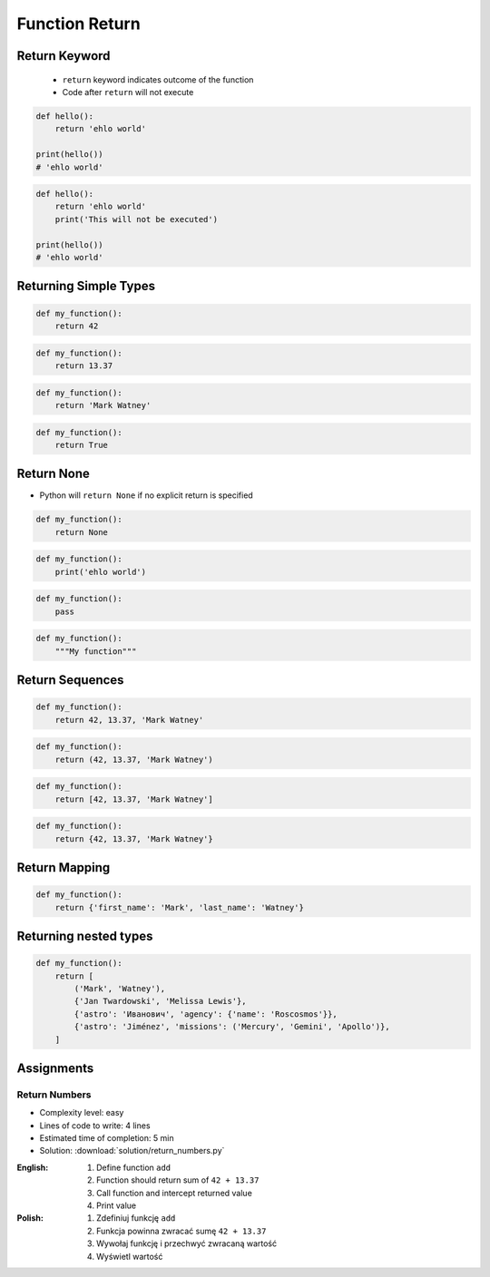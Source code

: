 ***************
Function Return
***************


Return Keyword
==============
.. highlights::
    * ``return`` keyword indicates outcome of the function
    * Code after ``return`` will not execute

.. code-block:: python

    def hello():
        return 'ehlo world'

    print(hello())
    # 'ehlo world'

.. code-block:: python

    def hello():
        return 'ehlo world'
        print('This will not be executed')

    print(hello())
    # 'ehlo world'


Returning Simple Types
======================
.. code-block:: python

    def my_function():
        return 42

.. code-block:: python

    def my_function():
        return 13.37

.. code-block:: python

    def my_function():
        return 'Mark Watney'

.. code-block:: python

    def my_function():
        return True


Return None
===========
* Python will ``return None`` if no explicit return is specified

.. code-block:: python

    def my_function():
        return None

.. code-block:: python

    def my_function():
        print('ehlo world')

.. code-block:: python

    def my_function():
        pass

.. code-block:: python

    def my_function():
        """My function"""


Return Sequences
================
.. code-block:: python

    def my_function():
        return 42, 13.37, 'Mark Watney'

.. code-block:: python

    def my_function():
        return (42, 13.37, 'Mark Watney')

.. code-block:: python

    def my_function():
        return [42, 13.37, 'Mark Watney']

.. code-block:: python

    def my_function():
        return {42, 13.37, 'Mark Watney'}


Return Mapping
==============
.. code-block:: python

    def my_function():
        return {'first_name': 'Mark', 'last_name': 'Watney'}


Returning nested types
======================
.. code-block:: python

    def my_function():
        return [
            ('Mark', 'Watney'),
            {'Jan Twardowski', 'Melissa Lewis'},
            {'astro': 'Иванович', 'agency': {'name': 'Roscosmos'}},
            {'astro': 'Jiménez', 'missions': ('Mercury', 'Gemini', 'Apollo')},
        ]

Assignments
===========

Return Numbers
--------------
* Complexity level: easy
* Lines of code to write: 4 lines
* Estimated time of completion: 5 min
* Solution: :download:`solution/return_numbers.py`

:English:
    #. Define function ``add``
    #. Function should return sum of ``42 + 13.37``
    #. Call function and intercept returned value
    #. Print value

:Polish:
    #. Zdefiniuj funkcję ``add``
    #. Funkcja powinna zwracać sumę ``42 + 13.37``
    #. Wywołaj funkcję i przechwyć zwracaną wartość
    #. Wyświetl wartość
